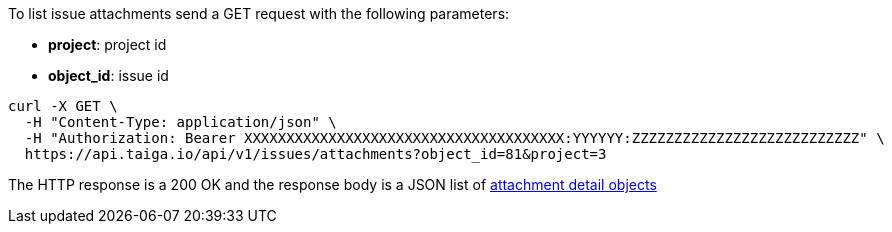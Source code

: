 To list issue attachments send a GET request with the following parameters:

- *project*: project id
- *object_id*: issue id

[source,bash]
----
curl -X GET \
  -H "Content-Type: application/json" \
  -H "Authorization: Bearer XXXXXXXXXXXXXXXXXXXXXXXXXXXXXXXXXXXXXX:YYYYYY:ZZZZZZZZZZZZZZZZZZZZZZZZZZZ" \
  https://api.taiga.io/api/v1/issues/attachments?object_id=81&project=3
----

The HTTP response is a 200 OK and the response body is a JSON list of link:#object-attachment-detail[attachment detail objects]
